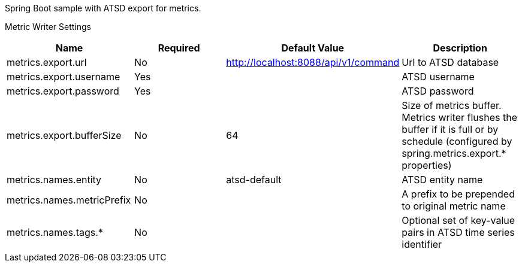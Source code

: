Spring Boot sample with ATSD export for metrics.

Metric Writer Settings
|===
| Name | Required | Default Value| Description

| metrics.export.url
| No
| http://localhost:8088/api/v1/command
| Url to ATSD database

| metrics.export.username
| Yes
|
| ATSD username

| metrics.export.password
| Yes
|
| ATSD password

| metrics.export.bufferSize
| No
| 64
| Size of metrics buffer. Metrics writer flushes the buffer if it is full or by schedule (configured by spring.metrics.export.* properties)

| metrics.names.entity
| No
| atsd-default
| ATSD entity name

| metrics.names.metricPrefix
| No
|
| A prefix to be prepended to original metric name

| metrics.names.tags.*
| No
|
| Optional set of key-value pairs in ATSD time series identifier

|===